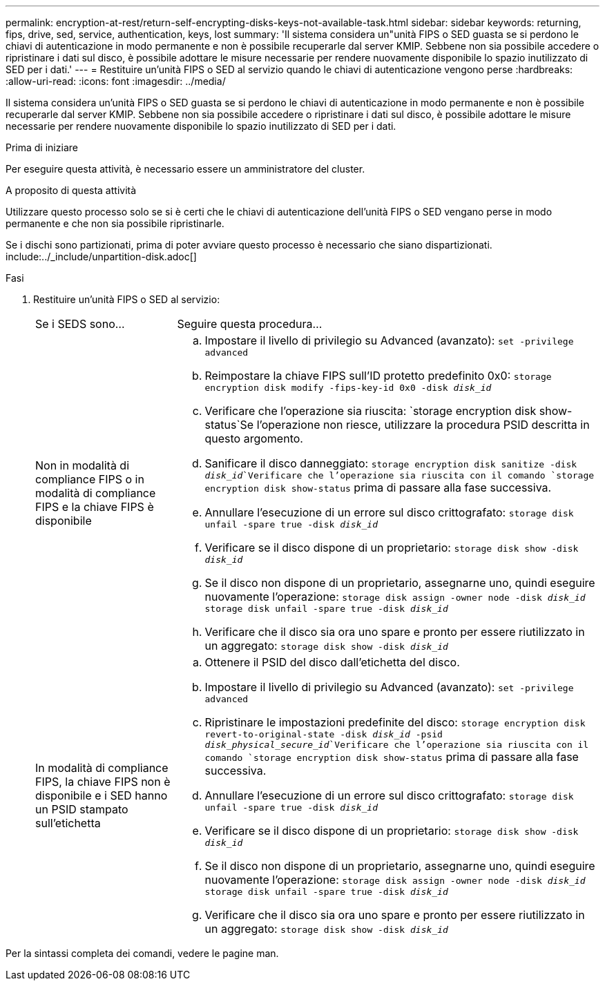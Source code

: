 ---
permalink: encryption-at-rest/return-self-encrypting-disks-keys-not-available-task.html 
sidebar: sidebar 
keywords: returning, fips, drive, sed, service, authentication, keys, lost 
summary: 'Il sistema considera un"unità FIPS o SED guasta se si perdono le chiavi di autenticazione in modo permanente e non è possibile recuperarle dal server KMIP. Sebbene non sia possibile accedere o ripristinare i dati sul disco, è possibile adottare le misure necessarie per rendere nuovamente disponibile lo spazio inutilizzato di SED per i dati.' 
---
= Restituire un'unità FIPS o SED al servizio quando le chiavi di autenticazione vengono perse
:hardbreaks:
:allow-uri-read: 
:icons: font
:imagesdir: ../media/


[role="lead"]
Il sistema considera un'unità FIPS o SED guasta se si perdono le chiavi di autenticazione in modo permanente e non è possibile recuperarle dal server KMIP. Sebbene non sia possibile accedere o ripristinare i dati sul disco, è possibile adottare le misure necessarie per rendere nuovamente disponibile lo spazio inutilizzato di SED per i dati.

.Prima di iniziare
Per eseguire questa attività, è necessario essere un amministratore del cluster.

.A proposito di questa attività
Utilizzare questo processo solo se si è certi che le chiavi di autenticazione dell'unità FIPS o SED vengano perse in modo permanente e che non sia possibile ripristinarle.

Se i dischi sono partizionati, prima di poter avviare questo processo è necessario che siano dispartizionati. include:../_include/unpartition-disk.adoc[]

.Fasi
. Restituire un'unità FIPS o SED al servizio:
+
[cols="25,75"]
|===


| Se i SEDS sono... | Seguire questa procedura... 


 a| 
Non in modalità di compliance FIPS o in modalità di compliance FIPS e la chiave FIPS è disponibile
 a| 
.. Impostare il livello di privilegio su Advanced (avanzato):
`set -privilege advanced`
.. Reimpostare la chiave FIPS sull'ID protetto predefinito 0x0:
`storage encryption disk modify -fips-key-id 0x0 -disk _disk_id_`
.. Verificare che l'operazione sia riuscita:
`storage encryption disk show-status`Se l'operazione non riesce, utilizzare la procedura PSID descritta in questo argomento.
.. Sanificare il disco danneggiato:
`storage encryption disk sanitize -disk _disk_id_`Verificare che l'operazione sia riuscita con il comando `storage encryption disk show-status` prima di passare alla fase successiva.
.. Annullare l'esecuzione di un errore sul disco crittografato:
`storage disk unfail -spare true -disk _disk_id_`
.. Verificare se il disco dispone di un proprietario:
`storage disk show -disk _disk_id_`
.. Se il disco non dispone di un proprietario, assegnarne uno, quindi eseguire nuovamente l'operazione:
`storage disk assign -owner node -disk _disk_id_`
`storage disk unfail -spare true -disk _disk_id_`
.. Verificare che il disco sia ora uno spare e pronto per essere riutilizzato in un aggregato:
`storage disk show -disk _disk_id_`




 a| 
In modalità di compliance FIPS, la chiave FIPS non è disponibile e i SED hanno un PSID stampato sull'etichetta
 a| 
.. Ottenere il PSID del disco dall'etichetta del disco.
.. Impostare il livello di privilegio su Advanced (avanzato):
`set -privilege advanced`
.. Ripristinare le impostazioni predefinite del disco:
`storage encryption disk revert-to-original-state -disk _disk_id_ -psid _disk_physical_secure_id_`Verificare che l'operazione sia riuscita con il comando `storage encryption disk show-status` prima di passare alla fase successiva.
.. Annullare l'esecuzione di un errore sul disco crittografato:
`storage disk unfail -spare true -disk _disk_id_`
.. Verificare se il disco dispone di un proprietario:
`storage disk show -disk _disk_id_`
.. Se il disco non dispone di un proprietario, assegnarne uno, quindi eseguire nuovamente l'operazione:
`storage disk assign -owner node -disk _disk_id_`
`storage disk unfail -spare true -disk _disk_id_`
.. Verificare che il disco sia ora uno spare e pronto per essere riutilizzato in un aggregato:
`storage disk show -disk _disk_id_`


|===


Per la sintassi completa dei comandi, vedere le pagine man.
